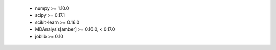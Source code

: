     * numpy >= 1.10.0
    * scipy >= 0.17.1
    * scikit-learn >= 0.16.0
    * MDAnalysis[amber] >= 0.16.0, < 0.17.0
    * joblib >= 0.10
